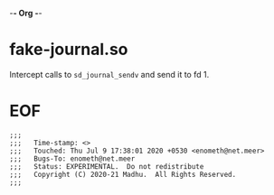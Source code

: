 -*- Org -*-

* fake-journal.so

Intercept calls to =sd_journal_sendv= and send it to fd 1.

* EOF
#+BEGIN_EXAMPLE
;;;
;;;   Time-stamp: <>
;;;   Touched: Thu Jul 9 17:38:01 2020 +0530 <enometh@net.meer>
;;;   Bugs-To: enometh@net.meer
;;;   Status: EXPERIMENTAL.  Do not redistribute
;;;   Copyright (C) 2020-21 Madhu.  All Rights Reserved.
;;;
#+END_EXAMPLE

